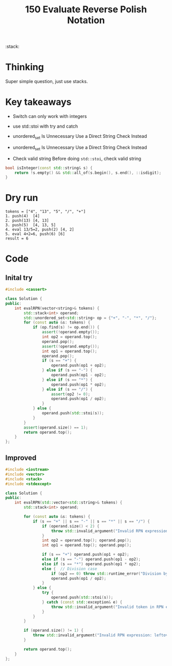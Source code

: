 #+title: 150 Evaluate Reverse Polish Notation

:stack:

* Thinking
Super simple question, just use stacks.

* Key takeaways
- Switch can only work with integers

- use std::stoi with try and catch

- unordered_set Is Unnecessary
  Use a Direct String Check Instead

- unordered_set Is Unnecessary
  Use a Direct String Check Instead

- Check valid string
  Before doing ~std::stoi~, check valid string
#+BEGIN_SRC cpp
bool isInteger(const std::string& s) {
    return !s.empty() && std::all_of(s.begin(), s.end(), ::isdigit);
}
#+END_SRC

* Dry run
#+BEGIN_SRC text
tokens = ["4", "13", "5", "/", "+"]
1. push(4)  [4]
2. push(13) [4, 13]
3. push(5)  [4, 13, 5]
4. eval 13/5=2, push(2) [4, 2]
5. eval 4+2=6, push(6) [6]
result = 6
#+END_SRC

* Code
** Inital try
#+BEGIN_SRC cpp
#include <cassert>

class Solution {
public:
    int evalRPN(vector<string>& tokens) {
        std::stack<int> operand;
        std::unordered_set<std::string> op = {"+", "-", "*", "/"};
        for (const auto &s: tokens) {
            if (op.find(s) != op.end()) {
                assert(!operand.empty());
                int op2 = operand.top();
                operand.pop();
                assert(!operand.empty());
                int op1 = operand.top();
                operand.pop();
                if (s == "+") {
                    operand.push(op1 + op2);
                } else if (s == "-") {
                    operand.push(op1 - op2);
                } else if (s == "*") {
                    operand.push(op1 * op2);
                } else if (s == "/") {
                    assert(op2 != 0);
                    operand.push(op1 / op2);
                }
            } else {
                operand.push(std::stoi(s));
            }
        }
        assert(operand.size() == 1);
        return operand.top();
    }
};
#+END_SRC

** Improved
#+BEGIN_SRC cpp
#include <iostream>
#include <vector>
#include <stack>
#include <stdexcept>

class Solution {
public:
    int evalRPN(std::vector<std::string>& tokens) {
        std::stack<int> operand;

        for (const auto &s: tokens) {
            if (s == "+" || s == "-" || s == "*" || s == "/") {
                if (operand.size() < 2) {
                    throw std::invalid_argument("Invalid RPN expression: insufficient operands");
                }
                int op2 = operand.top(); operand.pop();
                int op1 = operand.top(); operand.pop();

                if (s == "+") operand.push(op1 + op2);
                else if (s == "-") operand.push(op1 - op2);
                else if (s == "*") operand.push(op1 * op2);
                else {  // Division case
                    if (op2 == 0) throw std::runtime_error("Division by zero error");
                    operand.push(op1 / op2);
                }
            } else {
                try {
                    operand.push(std::stoi(s));
                } catch (const std::exception& e) {
                    throw std::invalid_argument("Invalid token in RPN expression: " + s);
                }
            }
        }

        if (operand.size() != 1) {
            throw std::invalid_argument("Invalid RPN expression: leftover operands");
        }

        return operand.top();
    }
};
#+END_SRC
